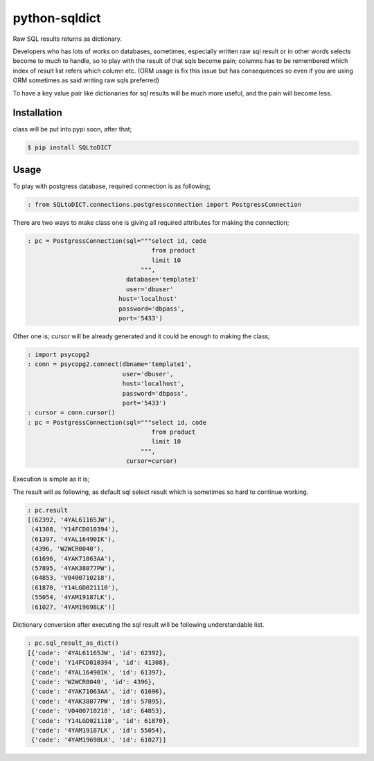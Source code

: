 python-sqldict
==============
.. image:: https://travis-ci.org/RedXBeard/python-sqldict.svg?branch=master
    :target: https://travis-ci.org/RedXBeard/python-sqldict
    
Raw SQL results returns as dictionary.

Developers who has lots of works on databases, sometimes, especially written raw sql result or in other words selects become to much to handle, so to play with the result of that sqls become pain; columns has to be remembered which index of result list refers which column etc. (ORM usage is fix this issue but has consequences so even if you are using ORM sometimes as said writing raw sqls preferred)

To have a key value pair like dictionaries for sql results will be much more useful, and the pain will become less.

Installation
------------
class will be put into pypi soon, after that;

.. code-block:: bash

  $ pip install SQLtoDICT


Usage
-----
To play with postgress database, required connection is as following;

.. code-block:: python

  : from SQLtoDICT.connections.postgressconnection import PostgressConnection


There are two ways to make class one is giving all required attributes for making the connection;

.. code-block:: python

  : pc = PostgressConnection(sql="""select id, code 
                                    from product 
                                    limit 10
                                 """, 
                             database='template1' 
                             user='dbuser' 
                           host='localhost' 
                           password='dbpass', 
                           port='5433')


Other one is; cursor will be already generated and it could be enough to making the class;

.. code-block:: python

  : import psycopg2
  : conn = psycopg2.connect(dbname='template1',
                            user='dbuser',
                            host='localhost',
                            password='dbpass',
                            port='5433')
  : cursor = conn.cursor()
  : pc = PostgressConnection(sql="""select id, code 
                                    from product 
                                    limit 10
                                 """, 
                             cursor=cursor)


Execution is simple as it is;

.. code-block:: python
  : pc.execute_sql()


The result will as following, as default sql select result which is sometimes so hard to continue working.

.. code-block:: python

  : pc.result
  [(62392, '4YAL61165JW'),
   (41308, 'Y14FCD010394'),
   (61397, '4YAL16490IK'),
   (4396, 'W2WCR0040'),
   (61696, '4YAK71063AA'),
   (57895, '4YAK38077PW'),
   (64853, 'V0400710218'),
   (61870, 'Y14LGD021110'),
   (55054, '4YAM19187LK'),
   (61027, '4YAM19698LK')]


Dictionary conversion after executing the sql result will be following understandable list.

.. code-block:: python

  : pc.sql_result_as_dict()
  [{'code': '4YAL61165JW', 'id': 62392},
   {'code': 'Y14FCD010394', 'id': 41308},
   {'code': '4YAL16490IK', 'id': 61397},
   {'code': 'W2WCR0040', 'id': 4396},
   {'code': '4YAK71063AA', 'id': 61696},
   {'code': '4YAK38077PW', 'id': 57895},
   {'code': 'V0400710218', 'id': 64853},
   {'code': 'Y14LGD021110', 'id': 61870},
   {'code': '4YAM19187LK', 'id': 55054},
   {'code': '4YAM19698LK', 'id': 61027}]





